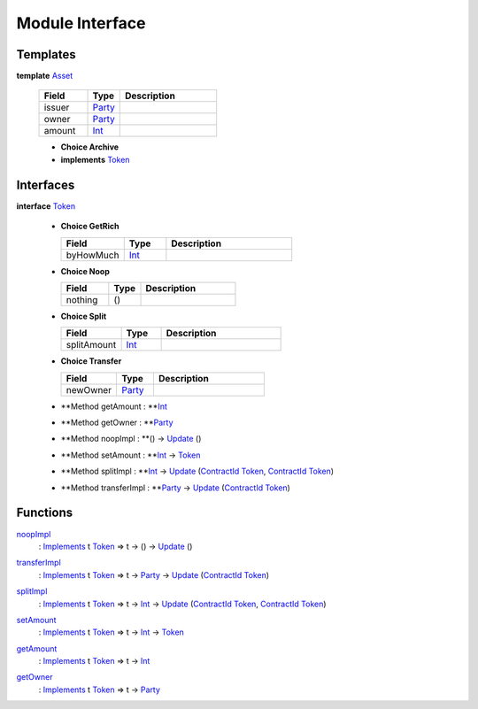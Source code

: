 .. _module-interface-11558:

Module Interface
----------------

Templates
^^^^^^^^^

.. _type-interface-asset-14509:

**template** `Asset <type-interface-asset-14509_>`_

  .. list-table::
     :widths: 15 10 30
     :header-rows: 1
  
     * - Field
       - Type
       - Description
     * - issuer
       - `Party <https://docs.daml.com/daml/stdlib/Prelude.html#type-da-internal-lf-party-50311>`_
       - 
     * - owner
       - `Party <https://docs.daml.com/daml/stdlib/Prelude.html#type-da-internal-lf-party-50311>`_
       - 
     * - amount
       - `Int <https://docs.daml.com/daml/stdlib/Prelude.html#type-ghc-types-int-68728>`_
       - 
  
  + **Choice Archive**
    

  + **implements** `Token <type-interface-token-72202_>`_

Interfaces
^^^^^^^^^^

.. _type-interface-token-72202:

**interface** `Token <type-interface-token-72202_>`_

  + **Choice GetRich**
    
    .. list-table::
       :widths: 15 10 30
       :header-rows: 1
    
       * - Field
         - Type
         - Description
       * - byHowMuch
         - `Int <https://docs.daml.com/daml/stdlib/Prelude.html#type-ghc-types-int-68728>`_
         - 
  
  + **Choice Noop**
    
    .. list-table::
       :widths: 15 10 30
       :header-rows: 1
    
       * - Field
         - Type
         - Description
       * - nothing
         - ()
         - 
  
  + **Choice Split**
    
    .. list-table::
       :widths: 15 10 30
       :header-rows: 1
    
       * - Field
         - Type
         - Description
       * - splitAmount
         - `Int <https://docs.daml.com/daml/stdlib/Prelude.html#type-ghc-types-int-68728>`_
         - 
  
  + **Choice Transfer**
    
    .. list-table::
       :widths: 15 10 30
       :header-rows: 1
    
       * - Field
         - Type
         - Description
       * - newOwner
         - `Party <https://docs.daml.com/daml/stdlib/Prelude.html#type-da-internal-lf-party-50311>`_
         - 
  
  + **Method getAmount \: **`Int <https://docs.daml.com/daml/stdlib/Prelude.html#type-ghc-types-int-68728>`_
  
  + **Method getOwner \: **`Party <https://docs.daml.com/daml/stdlib/Prelude.html#type-da-internal-lf-party-50311>`_
  
  + **Method noopImpl \: **() \-\> `Update <https://docs.daml.com/daml/stdlib/Prelude.html#type-da-internal-lf-update-36457>`_ ()
  
  + **Method setAmount \: **`Int <https://docs.daml.com/daml/stdlib/Prelude.html#type-ghc-types-int-68728>`_ \-\> `Token <type-interface-token-72202_>`_
  
  + **Method splitImpl \: **`Int <https://docs.daml.com/daml/stdlib/Prelude.html#type-ghc-types-int-68728>`_ \-\> `Update <https://docs.daml.com/daml/stdlib/Prelude.html#type-da-internal-lf-update-36457>`_ (`ContractId <https://docs.daml.com/daml/stdlib/Prelude.html#type-da-internal-lf-contractid-47171>`_ `Token <type-interface-token-72202_>`_, `ContractId <https://docs.daml.com/daml/stdlib/Prelude.html#type-da-internal-lf-contractid-47171>`_ `Token <type-interface-token-72202_>`_)
  
  + **Method transferImpl \: **`Party <https://docs.daml.com/daml/stdlib/Prelude.html#type-da-internal-lf-party-50311>`_ \-\> `Update <https://docs.daml.com/daml/stdlib/Prelude.html#type-da-internal-lf-update-36457>`_ (`ContractId <https://docs.daml.com/daml/stdlib/Prelude.html#type-da-internal-lf-contractid-47171>`_ `Token <type-interface-token-72202_>`_)

Functions
^^^^^^^^^

.. _function-interface-noopimpl-83220:

`noopImpl <function-interface-noopimpl-83220_>`_
  \: `Implements <https://docs.daml.com/daml/stdlib/Prelude.html#type-da-internal-interface-implements-77034>`_ t `Token <type-interface-token-72202_>`_ \=\> t \-\> () \-\> `Update <https://docs.daml.com/daml/stdlib/Prelude.html#type-da-internal-lf-update-36457>`_ ()

.. _function-interface-transferimpl-81005:

`transferImpl <function-interface-transferimpl-81005_>`_
  \: `Implements <https://docs.daml.com/daml/stdlib/Prelude.html#type-da-internal-interface-implements-77034>`_ t `Token <type-interface-token-72202_>`_ \=\> t \-\> `Party <https://docs.daml.com/daml/stdlib/Prelude.html#type-da-internal-lf-party-50311>`_ \-\> `Update <https://docs.daml.com/daml/stdlib/Prelude.html#type-da-internal-lf-update-36457>`_ (`ContractId <https://docs.daml.com/daml/stdlib/Prelude.html#type-da-internal-lf-contractid-47171>`_ `Token <type-interface-token-72202_>`_)

.. _function-interface-splitimpl-48531:

`splitImpl <function-interface-splitimpl-48531_>`_
  \: `Implements <https://docs.daml.com/daml/stdlib/Prelude.html#type-da-internal-interface-implements-77034>`_ t `Token <type-interface-token-72202_>`_ \=\> t \-\> `Int <https://docs.daml.com/daml/stdlib/Prelude.html#type-ghc-types-int-68728>`_ \-\> `Update <https://docs.daml.com/daml/stdlib/Prelude.html#type-da-internal-lf-update-36457>`_ (`ContractId <https://docs.daml.com/daml/stdlib/Prelude.html#type-da-internal-lf-contractid-47171>`_ `Token <type-interface-token-72202_>`_, `ContractId <https://docs.daml.com/daml/stdlib/Prelude.html#type-da-internal-lf-contractid-47171>`_ `Token <type-interface-token-72202_>`_)

.. _function-interface-setamount-71357:

`setAmount <function-interface-setamount-71357_>`_
  \: `Implements <https://docs.daml.com/daml/stdlib/Prelude.html#type-da-internal-interface-implements-77034>`_ t `Token <type-interface-token-72202_>`_ \=\> t \-\> `Int <https://docs.daml.com/daml/stdlib/Prelude.html#type-ghc-types-int-68728>`_ \-\> `Token <type-interface-token-72202_>`_

.. _function-interface-getamount-93321:

`getAmount <function-interface-getamount-93321_>`_
  \: `Implements <https://docs.daml.com/daml/stdlib/Prelude.html#type-da-internal-interface-implements-77034>`_ t `Token <type-interface-token-72202_>`_ \=\> t \-\> `Int <https://docs.daml.com/daml/stdlib/Prelude.html#type-ghc-types-int-68728>`_

.. _function-interface-getowner-9315:

`getOwner <function-interface-getowner-9315_>`_
  \: `Implements <https://docs.daml.com/daml/stdlib/Prelude.html#type-da-internal-interface-implements-77034>`_ t `Token <type-interface-token-72202_>`_ \=\> t \-\> `Party <https://docs.daml.com/daml/stdlib/Prelude.html#type-da-internal-lf-party-50311>`_
